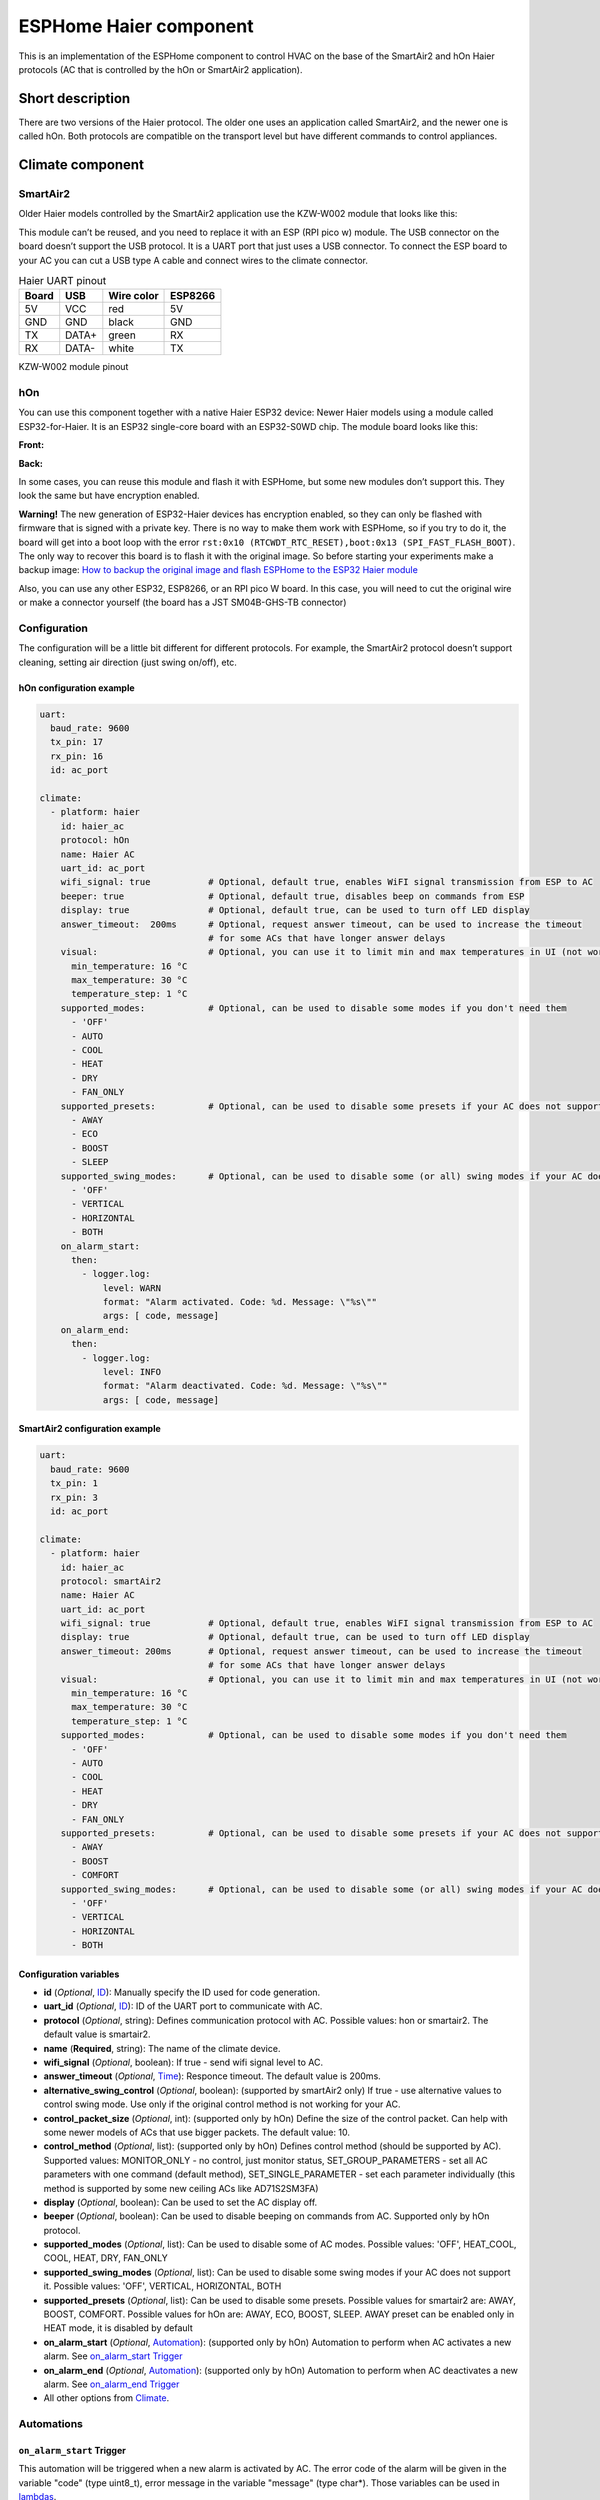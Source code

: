 ESPHome Haier component
#######################

This is an implementation of the ESPHome component to control HVAC on the base of the SmartAir2 and hOn Haier protocols (AC that is controlled by the hOn or SmartAir2 application).

Short description
*****************

There are two versions of the Haier protocol. The older one uses an application called SmartAir2, and the newer one is called hOn. 
Both protocols are compatible on the transport level but have different commands to control appliances.

Climate component
*****************

SmartAir2
=========

Older Haier models controlled by the SmartAir2 application use the KZW-W002 module that looks like this:

.. raw:: HTML

  <p><a href="./images/KZW-W002.jpg?raw=true"><img src="./images/KZW-W002.jpg?raw=true" height="50%" width="50%"></a></p>

This module can’t be reused, and you need to replace it with an ESP (RPI pico w) module.
The USB connector on the board doesn’t support the USB protocol. 
It is a UART port that just uses a USB connector.
To connect the ESP board to your AC you can cut a USB type A cable and connect wires to the climate connector.

.. list-table:: Haier UART pinout
    :header-rows: 1

    * - Board
      - USB
      - Wire color
      - ESP8266
    * - 5V
      - VCC
      - red
      - 5V
    * - GND
      - GND
      - black
      - GND
    * - TX
      - DATA+
      - green
      - RX
    * - RX
      - DATA-
      - white
      - TX

.. raw:: HTML

  <p><a href="./docs/esphome-docs/climate/images/usb_pinout.png?raw=true"><img src="./docs/esphome-docs/climate/images/usb_pinout.png?raw=true" height="50%" width="50%"></a></p>

KZW-W002 module pinout

hOn
===

You can use this component together with a native Haier ESP32 device: 
Newer Haier models using a module called ESP32-for-Haier.
It is an ESP32 single-core board with an ESP32-S0WD chip.
The module board looks like this:

**Front:**

.. raw:: HTML

  <p><a href="./images/ESP32_front.jpg?raw=true"><img src="./images/ESP32_front.jpg?raw=true" height="50%" width="50%"></a></p>

**Back:**

.. raw:: HTML

  <a href="./images/ESP32_back.jpg?raw=true"><img src="./images/ESP32_back.jpg?raw=true" height="50%" width="50%"></a>

In some cases, you can reuse this module and flash it with ESPHome, but some new modules don’t support this. They look the same but have encryption enabled.

**Warning!** The new generation of ESP32-Haier devices has encryption  enabled, so they can only be flashed with firmware that is signed with a private key. 
There is no way to make them work with ESPHome, so if you try to do it, the board will get into a boot loop with the error ``rst:0x10 (RTCWDT_RTC_RESET),boot:0x13 (SPI_FAST_FLASH_BOOT)``.
The only way to recover this board is to flash it with the original image. 
So before starting your experiments make a backup image: `How to backup the original image and flash ESPHome to the ESP32 Haier module <#how-to-backup-the-original-image-and-flash-esphome-to-the-esp32-haier-module>`__

Also, you can use any other ESP32, ESP8266, or an RPI pico W board. 
In this case, you will need to cut the original wire or make a connector yourself (the board has a JST SM04B-GHS-TB connector)

Configuration
=============

The configuration will be a little bit different for different protocols.
For example, the SmartAir2 protocol doesn’t support cleaning, setting air direction (just swing on/off), etc.

hOn configuration example
-------------------------

.. code-block:: yaml

   uart:
     baud_rate: 9600
     tx_pin: 17
     rx_pin: 16
     id: ac_port  

   climate:
     - platform: haier
       id: haier_ac
       protocol: hOn
       name: Haier AC 
       uart_id: ac_port
       wifi_signal: true           # Optional, default true, enables WiFI signal transmission from ESP to AC
       beeper: true                # Optional, default true, disables beep on commands from ESP
       display: true               # Optional, default true, can be used to turn off LED display
       answer_timeout:  200ms      # Optional, request answer timeout, can be used to increase the timeout
                                   # for some ACs that have longer answer delays
       visual:                     # Optional, you can use it to limit min and max temperatures in UI (not working for remote!)
         min_temperature: 16 °C
         max_temperature: 30 °C
         temperature_step: 1 °C
       supported_modes:            # Optional, can be used to disable some modes if you don't need them
         - 'OFF'
         - AUTO
         - COOL
         - HEAT
         - DRY
         - FAN_ONLY
       supported_presets:          # Optional, can be used to disable some presets if your AC does not support it
         - AWAY
         - ECO
         - BOOST
         - SLEEP
       supported_swing_modes:      # Optional, can be used to disable some (or all) swing modes if your AC does not support it
         - 'OFF'
         - VERTICAL
         - HORIZONTAL
         - BOTH
       on_alarm_start:
         then:
           - logger.log:
               level: WARN
               format: "Alarm activated. Code: %d. Message: \"%s\""
               args: [ code, message]
       on_alarm_end:
         then:
           - logger.log:
               level: INFO
               format: "Alarm deactivated. Code: %d. Message: \"%s\""
               args: [ code, message]

SmartAir2 configuration example
-------------------------------

.. code-block:: yaml

   uart:
     baud_rate: 9600
     tx_pin: 1
     rx_pin: 3
     id: ac_port  

   climate:
     - platform: haier
       id: haier_ac
       protocol: smartAir2
       name: Haier AC 
       uart_id: ac_port
       wifi_signal: true           # Optional, default true, enables WiFI signal transmission from ESP to AC
       display: true               # Optional, default true, can be used to turn off LED display
       answer_timeout: 200ms       # Optional, request answer timeout, can be used to increase the timeout
                                   # for some ACs that have longer answer delays
       visual:                     # Optional, you can use it to limit min and max temperatures in UI (not working for remote!)
         min_temperature: 16 °C
         max_temperature: 30 °C
         temperature_step: 1 °C
       supported_modes:            # Optional, can be used to disable some modes if you don't need them
         - 'OFF'
         - AUTO
         - COOL
         - HEAT
         - DRY
         - FAN_ONLY
       supported_presets:          # Optional, can be used to disable some presets if your AC does not support it
         - AWAY
         - BOOST
         - COMFORT
       supported_swing_modes:      # Optional, can be used to disable some (or all) swing modes if your AC does not support it
         - 'OFF'
         - VERTICAL
         - HORIZONTAL
         - BOTH

Configuration variables
-----------------------

- **id** (*Optional*, `ID <https://esphome.io/guides/configuration-types.html#config-id>`__): Manually specify the ID used for code generation.
- **uart_id** (*Optional*, `ID <https://esphome.io/guides/configuration-types.html#config-id>`__): ID of the UART port to communicate with AC.
- **protocol** (*Optional*, string): Defines communication protocol with AC. Possible values: hon or smartair2. The default value is smartair2.
- **name** (**Required**, string): The name of the climate device.
- **wifi_signal** (*Optional*, boolean): If true - send wifi signal level to AC.
- **answer_timeout** (*Optional*, `Time <https://esphome.io/guides/configuration-types.html#config-time>`__): Responce timeout. The default value is 200ms.
- **alternative_swing_control** (*Optional*, boolean): (supported by smartAir2 only) If true - use alternative values to control swing mode. Use only if the original control method is not working for your AC.
- **control_packet_size** (*Optional*, int): (supported only by hOn) Define the size of the control packet. Can help with some newer models of ACs that use bigger packets. The default value: 10.
- **control_method** (*Optional*, list): (supported only by hOn) Defines control method (should be supported by AC). Supported values: MONITOR_ONLY - no control, just monitor status, SET_GROUP_PARAMETERS - set all AC parameters with one command (default method), SET_SINGLE_PARAMETER - set each parameter individually (this method is supported by some new ceiling ACs like AD71S2SM3FA)
- **display** (*Optional*, boolean): Can be used to set the AC display off.
- **beeper** (*Optional*, boolean): Can be used to disable beeping on commands from AC. Supported only by hOn protocol.
- **supported_modes** (*Optional*, list): Can be used to disable some of AC modes. Possible values: 'OFF', HEAT_COOL, COOL, HEAT, DRY, FAN_ONLY
- **supported_swing_modes** (*Optional*, list): Can be used to disable some swing modes if your AC does not support it. Possible values: 'OFF', VERTICAL, HORIZONTAL, BOTH
- **supported_presets** (*Optional*, list): Can be used to disable some presets. Possible values for smartair2 are: AWAY, BOOST, COMFORT. Possible values for hOn are: AWAY, ECO, BOOST, SLEEP. AWAY preset can be enabled only in HEAT mode, it is disabled by default
- **on_alarm_start** (*Optional*, `Automation <https://esphome.io/guides/automations#automation>`__): (supported only by hOn) Automation to perform when AC activates a new alarm. See `on_alarm_start Trigger`_
- **on_alarm_end** (*Optional*, `Automation <https://esphome.io/guides/automations#automation>`__): (supported only by hOn) Automation to perform when AC deactivates a new alarm. See `on_alarm_end Trigger`_
- All other options from `Climate <https://esphome.io/components/climate/index.html#config-climate>`__.

Automations
===========

.. _haier-on_alarm_start:

``on_alarm_start`` Trigger
--------------------------

This automation will be triggered when a new alarm is activated by AC. The error code of the alarm will be given in the variable "code" (type uint8_t), error message in the variable "message" (type char*). Those variables can be used in `lambdas <https://esphome.io/guides/automations#templates-lambdas>`_.

.. code-block:: yaml

    climate:
      - protocol: hOn
        on_alarm_start:
          then:
            - logger.log:
                level: WARN
                format: "Alarm activated. Code: %d. Message: \"%s\""
                args: [ code, message]

.. _haier-on_alarm_end:

``on_alarm_end`` Trigger
------------------------

This automation will be triggered when a previously activated alarm is deactivated by AC. The error code of the alarm will be given in the variable "code" (type uint8_t), error message in the variable "message" (type char*). Those variables can be used in `lambdas <https://esphome.io/guides/automations#templates-lambdas>`_.

.. code-block:: yaml

    climate:
      - protocol: hOn
        on_alarm_end:
          then:
            - logger.log:
                level: INFO
                format: "Alarm deactivated. Code: %d. Message: \"%s\""
                args: [ code, message]

``climate.haier.power_on`` Action
---------------------------------

This action turns AC power on.

.. code-block:: yaml

    on_...:
      then:
        climate.haier.power_on: device_id

``climate.haier.power_off`` Action
----------------------------------

This action turns AC power off

.. code-block:: yaml

    on_...:
      then:
        climate.haier.power_off: device_id

``climate.haier.power_toggle`` Action
-------------------------------------

This action toggles AC power

.. code-block:: yaml

    on_...:
      then:
        climate.haier.power_toggle: device_id

``climate.haier.display_on`` Action
-----------------------------------

This action turns the AC display on

.. code-block:: yaml

    on_...:
      then:
        climate.haier.display_on: device_id

``climate.haier.display_off`` Action
------------------------------------

This action turns the AC display off

.. code-block:: yaml

    on_...:
      then:
        climate.haier.display_off: device_id

``climate.haier.health_on`` Action
----------------------------------

Turn on health mode (`UV light sterilization <https://www.haierhvac.eu/en/node/1809>`__)

.. code-block:: yaml

    on_...:
      then:
        climate.haier.health_on: device_id

``climate.haier.health_off`` Action
-----------------------------------

Turn off health mode

.. code-block:: yaml

    on_...:
      then:
        climate.haier.health_off: device_id

``climate.haier.beeper_on`` Action
----------------------------------

(supported only by hOn) This action enables beep feedback on every command sent to AC

.. code-block:: yaml

    on_...:
      then:
        climate.haier.beeper_on: device_id

``climate.haier.beeper_off`` Action
-----------------------------------

(supported only by hOn) This action disables beep feedback on every command sent to AC (keep in mind that this will not work for IR remote commands)

.. code-block:: yaml

    on_...:
      then:
        climate.haier.beeper_off: device_id

``climate.haier.set_vertical_airflow`` Action
---------------------------------------------

(supported only by hOn) Set direction for vertical airflow if the vertical swing is disabled. Possible values: Health_Up, Max_Up, Up, Center, Down, Health_Down.

.. code-block:: yaml

    on_...:
      then:
        - climate.haier.set_vertical_airflow:
          id: device_id
          vertical_airflow: Up

``climate.haier.set_horizontal_airflow`` Action
-----------------------------------------------

(supported only by hOn) Set direction for horizontal airflow if the horizontal swing is disabled. Possible values: Max_Left, Left, Center, Right, Max_Right.

.. code-block:: yaml

    on_...:
      then:
        - climate.haier.set_horizontal_airflow:
          id: device_id
          vertical_airflow: Right

``climate.haier.start_self_cleaning`` Action
--------------------------------------------

(supported only by hOn) Start `self-cleaning <https://www.haier.com/in/blogs/beat-the-summer-heat-with-haier-self-cleaning-ac.shtml>`__

.. code-block:: yaml

    on_...:
      then:
        - climate.haier.start_self_cleaning: device_id

``climate.haier.start_steri_cleaning`` Action
---------------------------------------------

(supported only by hOn) Start 56°C steri-cleaning

.. code-block:: yaml

    on_...:
      then:
        - climate.haier.start_steri_cleaning: device_id

Additional components (hOn protocol only)
*****************************************

Haier climate with hOn protocol can support additional sensors and/or binary sensors. *Please, make sure that your model supports these features*

Sensors
=======

Configuration example
---------------------

.. code-block:: yaml

    # Example configuration entry
    uart:
      baud_rate: 9600
      tx_pin: 17
      rx_pin: 16
      id: ac_port
    
    climate:
      - platform: haier
        id: haier_ac
        protocol: hOn
        name: Haier AC
        uart_id: ac_port
    
    sensor:
      - platform: haier
        haier_id: haier_ac
        outdoor_temperature:
          name: Haier outdoor temperature
        humidity:
          name: Haier Indoor Humidity
        compressor_current:
          name: Haier Compressor Current
        compressor_frequency:
          name: Haier Compressor Frequency
        expansion_valve_open_degree:
          name: Haier Expansion Valve Open Degree
        indoor_coil_temperature:
          name: Haier Indoor Coil Temperature
        outdoor_coil_temperature:
          name: Haier Outdoor Coil Temperature
        outdoor_defrost_temperature:
          name: Haier Outdoor Defrost Temperature
        outdoor_in_air_temperature:
          name: Haier Outdoor In Air Temperature
        outdoor_out_air_temperature:
          name: Haier Outdoor Out Air Temperature
        power:
          name: Haier Power

Configuration variables:
------------------------

- **haier_id** (**Required**, `ID <https://esphome.io/guides/configuration-types.html#config-id>`__): The id of haier climate component
- **outdoor_temperature** (*Optional*): Temperature sensor for outdoor temperature.
  All options from `Sensor <https://esphome.io/components/sensor/index.html#config-sensor>`_.
- **humidity** (*Optional*): Sensor for indoor humidity. Make sure that your climate model supports this type of sensor.
  All options from `Sensor <https://esphome.io/components/sensor/index.html#config-sensor>`_.
- **compressor_current** (*Optional*): Sensor for climate compressor current. Make sure that your climate model supports this type of sensor.
  All options from `Sensor <https://esphome.io/components/sensor/index.html#config-sensor>`_.
- **compressor_frequency** (*Optional*): Sensor for climate compressor frequency. Make sure that your climate model supports this type of sensor.
  All options from `Sensor <https://esphome.io/components/sensor/index.html#config-sensor>`_.
- **expansion_valve_open_degree** (*Optional*): Sensor for climate's expansion valve open degree. Make sure that your climate model supports this type of sensor.
  All options from `Sensor <https://esphome.io/components/sensor/index.html#config-sensor>`_.
- **indoor_coil_temperature** (*Optional*): Temperature sensor for indoor coil temperature. Make sure that your climate model supports this type of sensor.
  All options from `Sensor <https://esphome.io/components/sensor/index.html#config-sensor>`_.
- **outdoor_coil_temperature** (*Optional*): Temperature sensor for outdoor coil temperature. Make sure that your climate model supports this type of sensor.
  All options from `Sensor <https://esphome.io/components/sensor/index.html#config-sensor>`_.
- **outdoor_defrost_temperature** (*Optional*): Temperature sensor for outdoor defrost temperature. Make sure that your climate model supports this type of sensor.
  All options from `Sensor <https://esphome.io/components/sensor/index.html#config-sensor>`_.
- **outdoor_in_air_temperature** (*Optional*): Temperature sensor incoming air temperature.
  All options from `Sensor <https://esphome.io/components/sensor/index.html#config-sensor>`_.
- **outdoor_out_air_temperature** (*Optional*): Temperature sensor for outgoing air temperature.
  All options from `Sensor <https://esphome.io/components/sensor/index.html#config-sensor>`_.
- **power** (*Optional*): Sensor for climate power consumption. Make sure that your climate model supports this type of sensor.
  All options from `Sensor <https://esphome.io/components/sensor/index.html#config-sensor>`_.

Binary Sensors
==============

Configuration example
---------------------

.. code-block:: yaml

    # Example configuration entry
    uart:
      baud_rate: 9600
      tx_pin: 17
      rx_pin: 16
      id: ac_port
    
    climate:
      - platform: haier
        id: haier_ac
        protocol: hOn
        name: Haier AC
        uart_id: ac_port
    
    binary_sensor:
      - platform: haier
        haier_id: haier_ac
        compressor_status:
          name: Haier Outdoor Compressor Status
        defrost_status:
          name: Haier Defrost Status
        four_way_valve_status:
          name: Haier Four Way Valve Status
        indoor_electric_heating_status:
          name: Haier Indoor Electric Heating Status
        indoor_fan_status:
          name: Haier Indoor Fan Status
        outdoor_fan_status:
          name: Haier Outdoor Fan Status

Configuration variables:
------------------------

- **haier_id** (**Required**, `ID <https://esphome.io/guides/configuration-types.html#config-id>`__): The id of haier climate component
- **compressor_status** (*Optional*): A binary sensor that indicates Haier climate compressor activity.
  All options from `Binary Sensor <https://esphome.io/components/binary_sensor/index.html#base-binary-sensor-configuration>`_.
- **defrost_status** (*Optional*): A binary sensor that indicates defrost procedure activity.
  All options from `Binary Sensor <https://esphome.io/components/binary_sensor/index.html#base-binary-sensor-configuration>`_.
- **four_way_valve_status** (*Optional*): A binary sensor that indicates four way valve status.
  All options from `Binary Sensor <https://esphome.io/components/binary_sensor/index.html#base-binary-sensor-configuration>`_.
- **indoor_electric_heating_status** (*Optional*): A binary sensor that indicates electrical heating system activity.
  All options from `Binary Sensor <https://esphome.io/components/binary_sensor/index.html#base-binary-sensor-configuration>`_.
- **indoor_fan_status** (*Optional*): A binary sensor that indicates indoor fan activity. 
  All options from `Binary Sensor <https://esphome.io/components/binary_sensor/index.html#base-binary-sensor-configuration>`_.
- **outdoor_fan_status** (*Optional*): A binary sensor that indicates outdoor fan activity. 
  All options from `Binary Sensor <https://esphome.io/components/binary_sensor/index.html#base-binary-sensor-configuration>`_.

How to backup the original image and flash ESPHome to the ESP32 Haier module
****************************************************************************

**It is strongly recommended to make a backup of the original flash
content before flashing ESPHome!**

To make a backup and to flash the new firmware you will need to use a
USB to TTL converter and solder wires to access UART0 on board (or use
something like this: `Pogo Pin Probe Clip 2x5p 2.54
mm <https://www.tinytronics.nl/shop/en/tools-and-mounting/measuring/accessories/test-probe-with-clamp-pogo-pin-2x5p>`__)

**UART0 pinout:**

.. raw:: HTML

  <p><a href="./docs/esphome-docs/climate/images/haier_pinout.jpg?raw=true"><img src="./docs/esphome-docs/climate/images/haier_pinout.jpg?raw=true" height="50%" width="50%"></a></p>

To put the device in the flash mode you will need to shortcut GPIO0 to
the ground before powering the device.

Once the device is in flash mode you can make a full backup of the
original firmware in case you would like to return the module to its
factory state. To make a backup you can use
`esptool <https://github.com/espressif/esptool>`__. Command to make a
full flash backup:

**python esptool.py -b 115200 –port read_flash 0x00000 0x400000
flash_4M.bin**

After this, you can flash firmware using ESPHome tools (dashboard,
website, esphome command, etc)
